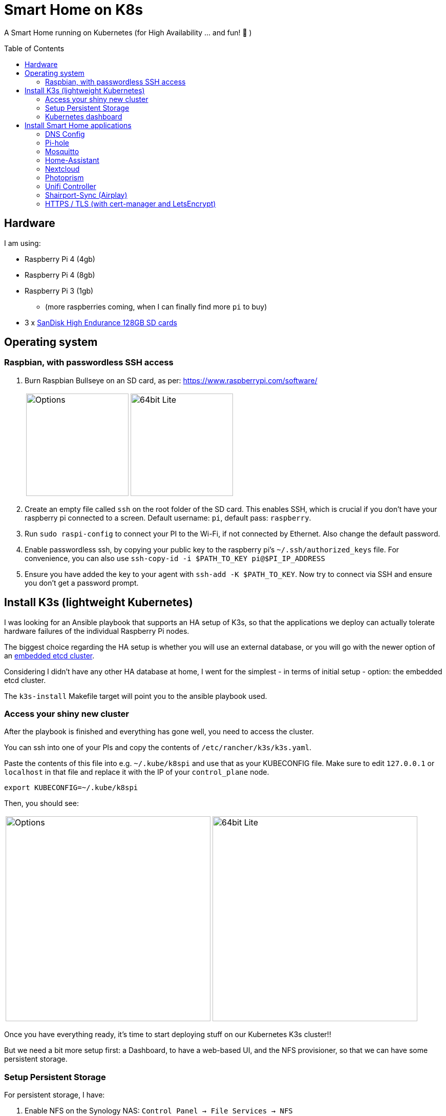 = Smart Home on K8s
:toc: preamble

A Smart Home running on Kubernetes (for High Availability ... and fun! 🎉 )

== Hardware

I am using:

* Raspberry Pi 4 (4gb)
* Raspberry Pi 4 (8gb)
* Raspberry Pi 3 (1gb)
** (more raspberries coming, when I can finally find more `pi` to buy)
* 3 x https://www.amazon.com/SanDisk-Endurance-microSDXC-Adapter-Monitoring/dp/B07NY23WBG[SanDisk High Endurance 128GB SD cards]

== Operating system

=== Raspbian, with passwordless SSH access

1. Burn Raspbian Bullseye on an SD card, as per: https://www.raspberrypi.com/software/
+
[cols="1,1"]
|===
a| image::images/raspberry_pi_imager_options.png[Options,200]
a| image::images/raspberry_pi_os_lite.png[64bit Lite,200]
|===

1. Create an empty file called `ssh` on the root folder of the SD card. This enables SSH, which is crucial if you don't have your raspberry pi connected to a screen. Default username: `pi`, default pass: `raspberry`.
1. Run `sudo raspi-config` to connect your PI to the Wi-Fi, if not connected by Ethernet. Also change the default password.
1. Enable passwordless ssh, by copying your public key to the raspberry pi's `~/.ssh/authorized_keys` file. For convenience, you can also use `ssh-copy-id -i $PATH_TO_KEY pi@$PI_IP_ADDRESS`
1. Ensure you have added the key to your agent with `ssh-add -K $PATH_TO_KEY`. Now try to connect via SSH and ensure you don't get a password prompt.



== Install K3s (lightweight Kubernetes)

I was looking for an Ansible playbook that supports an HA setup of K3s, so that the applications we deploy can actually tolerate hardware failures of the individual Raspberry Pi nodes.

The biggest choice regarding the HA setup is whether you will use an external database, or you will go with the newer option of an https://rancher.com/docs/k3s/latest/en/installation/ha-embedded/[embedded etcd cluster].

Considering I didn't have any other HA database at home, I went for the simplest - in terms of initial setup - option: the embedded etcd cluster.

The `k3s-install` Makefile target will point you to the ansible playbook used.

=== Access your shiny new cluster

After the playbook is finished and everything has gone well, you need to access the cluster.

You can ssh into one of your PIs and copy the contents of `/etc/rancher/k3s/k3s.yaml`.

Paste the contents of this file into e.g. `~/.kube/k8spi` and use that as your KUBECONFIG file. Make sure to edit `127.0.0.1` or `localhost` in that file and replace it with the IP of your `control_plane` node.

[source,bash=]
----
export KUBECONFIG=~/.kube/k8spi
----

Then, you should see:
[cols="1,1"]
|===
a| image::images/playbook_success.png[Options,400]
a| image::images/k3s_cluster_nodes.png[64bit Lite,400]
|===


Once you have everything ready, it's time to start deploying stuff on our [.line-through]#Kubernetes# K3s cluster!!

But we need a bit more setup first: a Dashboard, to have a web-based UI, and the NFS provisioner, so that we can have some persistent storage.


=== Setup Persistent Storage

For persistent storage, I have:

1. Enable NFS on the Synology NAS: `Control Panel -> File Services -> NFS`
1. Created a Shared Folder (called ... "Kubernetes"). All PersistentVolumes will be created in this folder.
1. Allowed access to this shared folder to be accessed by the cluster IPs (see screenshot below)
+
image::images/synology_nfs_setup.png[Options,600]

1. Used the https://github.com/kubernetes-sigs/nfs-subdir-external-provisioner/tree/master/deploy[NFS subdir provisioner], which I have included in this repo. Install with `make nfs-install`.


=== Kubernetes dashboard

`make dashboard`

//todo document kubectl patch on traefik, with `--serversTransport.insecureSkipVerify=true` that allows to expose k8s dashboard


== Install Smart Home applications

With all that out of the way...

It's finally(!!) time to start making our home smarter!!! 🎉 🥳 🚀


**BUT BEFORE YOU START!!!**

=== DNS Config

In my manifests, you will find that I am using `*.k3s.yorgos.net.gr` domains, to expose services running within the K3s cluster.

In order for that to work, you need to add `A` records for your corresponding wildcard domain. I have 3 k3s cluster nodes, so I added 3 `A` records - one for each **[.underline]#local#** IP address.

image::images/dns_records.png[Options,600]

=== Pi-hole

Pi-hole is a network-based ad-blocking piece of software. It is also a custom DNS server (more on this in a bit).

I deploy pi-hole because I can't run uBlock Origin on every browser of every device (not all of them are controlled by me 😅), so having a way to block ads on the network level is 🎉!

It uses https://en.wikipedia.org/wiki/DNS_sinkhole[DNS sinkholing] and blocklists as a way of stopping internet ads, malware, malvertising, etc.

Apart from the ad-blocking functionality, running a local DNS server helps me with one more thing: DNS resolution on Internet-blocked devices.

As you may have noticed, I use public DNS entries to map to local IP addresses: e.g. all my apps are deployed under `*.k3s.yorgos.net.gr`.

Then, I need my devices (shelly/sonoff plugs, switches, etc. etc.) to be able to connect to these apps - for example, all my switches need to connect to the MQTT server (mosquitto). BUT - **I block internet access on all these devices on my router**! So, without a local DNS server, I would need to use a single IP address for my MQTT server and somehow ensure that a load balancer runs in High-Availability behind that IP address.

Instead of doing that, I can add 2 `A` records for `mosquitto.k3s.yorgos.net.gr`, for IP addresses `192.168.100.180` and `192.168.100.181` and my smart home setup will survive outages of one of the two nodes !! (I only run a single instance of mosquitto, but kubernetes will ensure it always runs on one of these two nodes and this way the clients will always find and connect to it!)

You will need to create a secret in the `pihole` namespace (create it if it doesn't exist):

[source,yaml]
----
---
apiVersion: v1
kind: Secret
metadata:
  name: pihole-secret
type: Opaque
stringData:
  password: some-super-secure-pass-for-your-pihole-web-ui
----

Once the secret has been created, you can:

`make pihole`

=== Mosquitto

`make mosquitto`

=== Home-Assistant

`make home-assistant`

=== Nextcloud

For nextcloud, you will need to create 2 kubernetes secrets:

[source,yaml]
----
---
apiVersion: v1
kind: Secret
metadata:
  name: nextcloud-postgres-secrets
  labels:
    app: nextcloud-postgres
type: Opaque
stringData:
  POSTGRES_PASSWORD: "your postgres password"
  nextcloud-db-user: nextcloud
  nextcloud-db-password: "your nextcloud user db password"
---
apiVersion: v1
kind: Secret
metadata:
  name: nextcloud-secrets
type: Opaque
stringData:
  nextcloud-db-user: nextcloud
  nextcloud-db-password: "your nextcloud user db password"
  nextcloud-user: admin
  nextcloud-password: "some super secure pass for your admin user"

----

After you have created these 2 secrets (e.g. with `kubectl apply` ), in the `nextcloud` namespace, you can go ahead and run:

`make nextcloud`

=== Photoprism

Photoprism has become my "Google Photos" / "Apple Photos" **privacy-friendly** alternative solution.

First, you will need to create 2 kubernetes secrets. One for photoprism and one for mariadb - the backing database:

[source,yaml]
----
---
apiVersion: v1
kind: Secret
metadata:
  name: photoprism-mariadb-secrets
  namespace: databases
stringData:
  MARIADB_ROOT_PASSWORD: "some super clever root password"
  MARIADB_PASSWORD: "yet another password you shouldn't upload to github"
---
apiVersion: v1
kind: Secret
metadata:
  name: photoprism-secrets
  namespace: photoprism
stringData:
  PHOTOPRISM_DATABASE_DRIVER: "mysql"            # use MariaDB 10.5+ or MySQL 8+ instead of SQLite for improved performance
  PHOTOPRISM_DATABASE_SERVER: "photoprism-db:3306"     # MariaDB or MySQL database server (hostname:port)
  PHOTOPRISM_DATABASE_NAME: "photoprism"         # MariaDB or MySQL database schema name
  PHOTOPRISM_DATABASE_USER: "photoprism"         # MariaDB or MySQL database user name
  PHOTOPRISM_DATABASE_PASSWORD: "this should match with MARIADB_PASSWORD"       # MariaDB or MySQL database user password
  PHOTOPRISM_ADMIN_PASSWORD: "bla bla bla"
----

After you have created these 2 secrets (e.g. with `kubectl apply` ), you can go ahead and run:

`make mariadb photoprism`


=== Unifi Controller

After first buying the Unifi equipment, I ran the Unifi Controller on my laptop. But that wasn't convenient because there were times I wanted to check my network configuration when I wasn't at my laptop.

Then I moved it to my NAS, running on Docker Compose. But that wasn't great because the Unifi controller is quite demanding in terms of resources and (I think!!) it caused my NAS to hang a couple of times < --- *not* good!!

So, finally, I decided to migrate it to the k3s cluster, for greater reliability.

To deploy it, just:

`make unifi-controller`

=== Shairport-Sync (Airplay)

Shairport-Sync is a great Airplay 1 emulator. I use it reliably (for a number of years), to turn an old set of roof speakers in my living room, into a "smart speaker", that I can stream music to **over WiFi** (not bluetooth).

In terms of deploying shairport-sync, the thing to be aware of is that **we clearly only want it to run on a single raspberry** of our raspberry pi cluster - the one that is actually connected to the speakers!

We can achieve that with the following combination:

Add a label to the node:

[source,bash]
----
$ kubectl label nodes node3-k3s app=audio
node/node3-k3s labeled
----

Instruct the app to be deployed on the node with that label:

[source,yaml]
----
nodeSelector:
  app: audio
----


=== HTTPS / TLS (with cert-manager and LetsEncrypt)

Choosing LetsEncrypt for non-self-signed (and non-paid-for) certificates
comes with one caveat: we cannot use the `http01` solver, because we don't
have any public endpoints that letsencrypt can verify the text on. We *can*, however, use the `dns01` solver - with an additional dependency
on Cloudflare (where my `yorgos.net.gr` domain is set up). cert-manager
will use a secret API key to contact Cloudflare, and instruct it to set up
the domains accordingly, in order to prove ownership to LetsEncrypt and
allow the certificates to be issued correctly.

With that in mind, all the resources required are in the `cert-manager/`
folder.

We use:

* the helm chart to deploy `cert-manager`
* a letsencrypt *staging* ClusterIssuer, for our tests. LetsEncrypt applies
rate limiting and it's easy to go over during initial tests. Use
`letsencrypt-staging` for all your tests and then switch your ingress to
`letsencrypt-prod` once everything is fully working.
* a traefik `middleware` to always redirect to HTTPS
* a k8s *secret* to hold the Cloudflare "Global API Key" - do NOT use "API tokens" or the "Origin CA Key", like the one below:

[source,yaml]
----
---
apiVersion: v1
kind: Secret
metadata:
  name: cloudflare-api-key-secret
type: Opaque
stringData:
#  Cloudflare "Global API Key" - do NOT use "API tokens" or the "Origin CA Key"
  api-key: <your_api_key_here>

----


After you have added this secret (with the correct value) in the `cert-manager` folder, you should just need to invoke:

`make cert-manager`